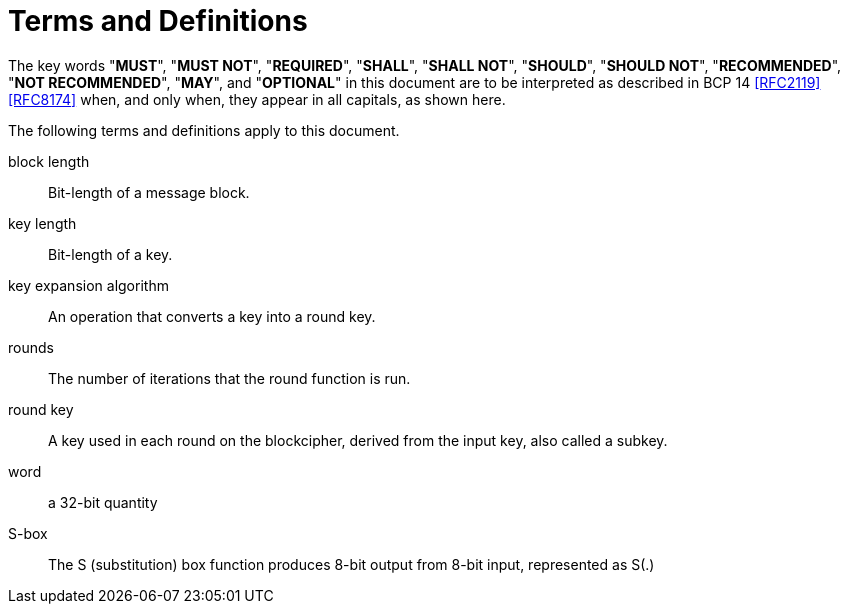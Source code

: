 = Terms and Definitions

The key words "*MUST*", "*MUST NOT*", "*REQUIRED*", "*SHALL*",
"*SHALL NOT*", "*SHOULD*", "*SHOULD NOT*", "*RECOMMENDED*",
"*NOT RECOMMENDED*", "*MAY*", and "*OPTIONAL*" in this document
are to be interpreted as described in BCP 14 <<RFC2119>> <<RFC8174>>
when, and only when, they appear in all capitals, as shown here.

The following terms and definitions apply to this document.

block length::
  Bit-length of a message block.

key length::
  Bit-length of a key.

key expansion algorithm::
  An operation that converts a key into a round key.

rounds::
  The number of iterations that the round function is run.

round key::
  A key used in each round on the blockcipher, derived from the input key, also
  called a subkey.

word::
  a 32-bit quantity

S-box::
  The S (substitution) box function produces 8-bit output from 8-bit input,
  represented as $$S(.)$$
